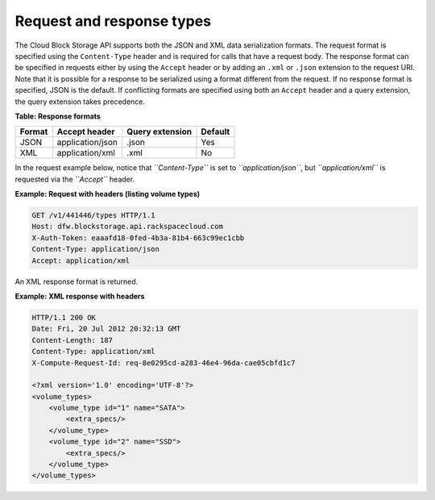 ==========================
Request and response types
==========================

The Cloud Block Storage API supports both the JSON and XML data
serialization formats. The request format is specified using the
``Content-Type`` header and is required for calls that have a request
body. The response format can be specified in requests either by using
the ``Accept`` header or by adding an ``.xml`` or ``.json`` extension to
the request URI. Note that it is possible for a response to be
serialized using a format different from the request. If no response
format is specified, JSON is the default. If conflicting formats are
specified using both an ``Accept`` header and a query extension, the
query extension takes precedence.

**Table: Response formats**

+--------+------------------+-----------------+---------+
| Format | Accept header    | Query extension | Default |
+========+==================+=================+=========+
| JSON   | application/json | .json           | Yes     |
+--------+------------------+-----------------+---------+
| XML    | application/xml  | .xml            | No      |
+--------+------------------+-----------------+---------+

In the request example below, notice that *``Content-Type``* is set to
*``application/json``*, but *``application/xml``* is requested via the
*``Accept``* header.

**Example: Request with headers (listing volume types)**

.. code::

     GET /v1/441446/types HTTP/1.1
     Host: dfw.blockstorage.api.rackspacecloud.com
     X-Auth-Token: eaaafd18-0fed-4b3a-81b4-663c99ec1cbb
     Content-Type: application/json
     Accept: application/xml

An XML response format is returned.

**Example: XML response with headers**

.. code::

      HTTP/1.1 200 OK
      Date: Fri, 20 Jul 2012 20:32:13 GMT
      Content-Length: 187
      Content-Type: application/xml
      X-Compute-Request-Id: req-8e0295cd-a283-46e4-96da-cae05cbfd1c7
      
      <?xml version='1.0' encoding='UTF-8'?>
      <volume_types>
          <volume_type id="1" name="SATA">
              <extra_specs/>
          </volume_type>
          <volume_type id="2" name="SSD">
              <extra_specs/>
          </volume_type>
      </volume_types>


